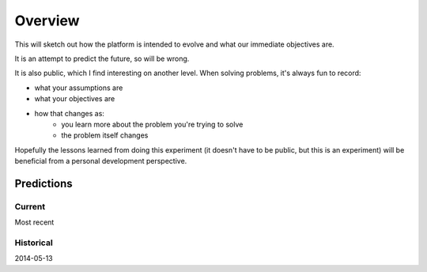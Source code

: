 Overview
########

This will sketch out how the platform is intended to evolve and what our immediate objectives are.

It is an attempt to predict the future, so will be wrong.

It is also public, which I find interesting on another level. When solving problems, it's always fun to record:

* what your assumptions are
* what your objectives are
* how that changes as:
    * you learn more about the problem you're trying to solve
    * the problem itself changes

Hopefully the lessons learned from doing this experiment (it doesn't have to be public, but this is an experiment) will be beneficial from a personal development perspective.

Predictions
-----------

Current
^^^^^^^

Most recent

Historical
^^^^^^^^^^

2014-05-13